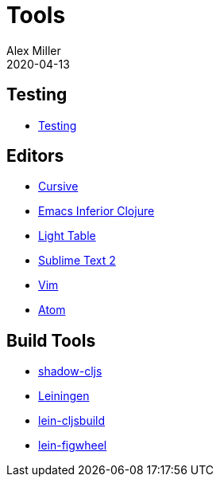 = Tools
Alex Miller
2020-04-13
:type: tools
:toc: macro
:icons: font

ifdef::env-github,env-browser[:outfilesuffix: .adoc]

== Testing

* <<testing#,Testing>>

== Editors

* <<cursive#,Cursive>>
* <<emacs-inf#,Emacs Inferior Clojure>>
* <<light-table#,Light Table>>
* <<sublime#,Sublime Text 2>>
* <<vim#,Vim>>
* <<atom#,Atom>>

== Build Tools

* <<shadow-cljs#,shadow-cljs>>
* <<leiningen#,Leiningen>>
* https://github.com/emezeske/lein-cljsbuild[lein-cljsbuild]
* https://github.com/bhauman/lein-figwheel[lein-figwheel]
